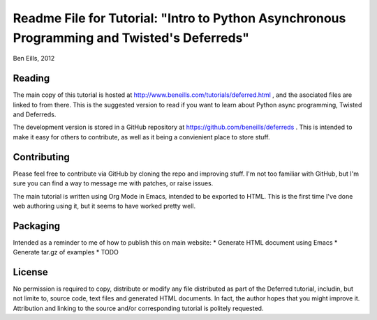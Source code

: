 ===========================================================================================
Readme File for Tutorial: "Intro to Python Asynchronous Programming and Twisted's Deferreds"
===========================================================================================
Ben Eills, 2012


Reading
=======

The main copy of this tutorial is hosted at
http://www.beneills.com/tutorials/deferred.html , and the asociated files are
linked to from there.  This is the suggested version to read if you want to
learn about Python async programming, Twisted and Deferreds.

The development version is stored in a GitHub repository at 
https://github.com/beneills/deferreds .  This is intended to make it easy for
others to contribute, as well as it being a convienient place to store stuff.


Contributing
============

Please feel free to contribute via GitHub by cloning the repo and improving
stuff.  I'm not too familiar with GitHub, but I'm sure you can find a way to
message me with patches, or raise issues.

The main tutorial is written using Org Mode in Emacs, intended to be exported
to HTML.  This is the first time I've done web authoring using it, but it
seems to have worked pretty well.


Packaging
=========

Intended as a reminder to me of how to publish this on main website:
* Generate HTML document using Emacs
* Generate tar.gz of examples
* TODO


License
=======

No permission is required to copy, distribute or modify any file distributed
as part of the Deferred tutorial, includin, but not limite to, source code,
text files and generated HTML documents.  In fact, the author hopes that you
might improve it.  Attribution and linking to the source and/or corresponding
tutorial is politely requested.


